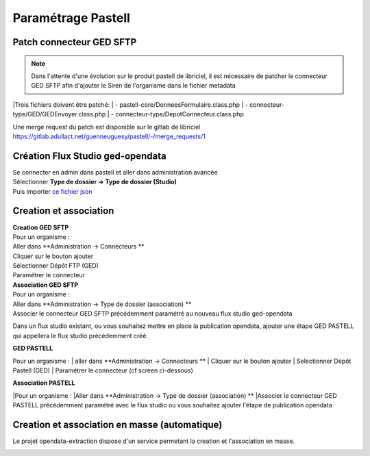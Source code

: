 
Paramétrage Pastell
===========================

Patch connecteur GED SFTP
--------------------------

.. note::
  Dans l'attente d'une évolution sur le produit pastell de libriciel, il est nécessaire de patcher le connecteur GED SFTP afin d'ajouter le Siren de l'organisme dans le fichier metadata

|Trois fichiers doivent être patché:
|  - pastell-core/DonneesFormulaire.class.php
|  - connecteur-type/GED/GEDEnvoyer.class.php
|  - connecteur-type/DepotConnecteur.class.php

Une merge request du patch est disponible sur le gitlab de libriciel https://gitlab.adullact.net/guenneuguesy/pastell/-/merge_requests/1

.. tabs::

   .. tab:: DonneesFormulaire

      .. code:: php

        /** @var  DocumentIndexor */
        private $documentIndexor;
        //==>DEBUT Patch
        private $siren;
        private $ide;
        //==>END Patch
        /**
         * DonneesFormulaire constructor.
         * @param $filePath string emplacement vers un fichier YML
         *                  contenant les données du document sous la forme de ligne clé:valeur
         * @param DocumentType $documentType
            foreach ($this->getFormulaire()->getAllFields() as $field) {
                $this->setFieldData($field->getName());
            }
        }
        ...
        ...
        ...

        //==>DEBUT Patch
        public function setIdE($ide)
        {
            $this->ide = $ide;
        }
        public function getIdE()
        {
            return $this->ide;
        }
        public function setSiren($siren)
        {
            $this->siren = $siren;
        }
        public function getSiren()
        {
            return $this->siren;
        }
        //==>END Patch
        private function setFieldData($fieldName, $ongletNum = -1)
        {

   .. tab:: GEDEnvoyer

      .. code:: php

        public function go()
           {
               $action_for_unrecoverable_error = $this->getMappingValue(FatalError::ACTION_ID);
               $has_ged_document_id = $this->getMappingValue('has_ged_document_id');
               $ged_document_id_file = $this->getMappingValue('ged_document_id_file');

               $donneesFormulaire = $this->getDonneesFormulaire();

               //==>DEBUT Patch
               $sirenBDD =  $this->objectInstancier->EntiteSQL->getSiren($this->id_e);
               $donneesFormulaire->setIdE($this->id_e);
               $donneesFormulaire->setSiren($sirenBDD);
               //==>FIN Patch

               /** @var GEDConnecteur $ged */
               $ged = $this->getConnecteur("GED");

   .. tab:: DepotConnecteur

      .. code:: php

        if ($meta_data_included) {
            foreach ($raw_data as $key => $d) {
                if (!in_array($key, $meta_data_included)) {
                    unset($raw_data[$key]);
                }
            }
        }

        //==>DEBUT Patch
        $raw_data["id_e"] =  $donneesFormulaire->getIdE();
        $raw_data["siren"] =  $donneesFormulaire->getSiren();
        //==>FIN Patch

        if ($depot_metadonnees == self::DEPOT_METADONNEES_YAML_FILE) {
            $data = Spyc::YAMLDump($raw_data);
            $extension_filename = '.txt';
        }

Création Flux Studio ged-opendata
----------------------------------

| Se connecter en admin dans pastell et aller dans administration avancée
| Sélectionner **Type de dossier -> Type de dossier (Studio)**
| Puis importer `ce fichier json`_
.. _ce fichier json: https://github.com/megalis-bretagne/opendata-extraction/blob/master/pastell/super-ged-megalis.json



Creation et association
---------------------------

| **Creation GED SFTP**
| Pour un organisme :
| Aller dans **Administration -> Connecteurs **
| Cliquer sur le bouton ajouter
| Sélectionner Dépôt FTP (GED)
| Paramétrer le connecteur

| **Association GED SFTP**
| Pour un organisme :
| Aller dans **Administration -> Type de dossier (association) **
| Associer le connecteur GED SFTP précédemment paramétré au nouveau flux studio ged-opendata



Dans un flux studio existant, ou vous souhaitez mettre en place la publication opendata, ajouter une étape GED PASTELL qui appellera le flux studio précédemment créé.

| **GED PASTELL**

Pour un organisme :
| aller dans **Administration -> Connecteurs **
| Cliquer sur le bouton ajouter
| Selectionner Dépôt Pastell (GED)
| Paramétrer le connecteur (cf screen ci-dessous)

.. image:: img/parametrage-connecteur-opendata.JPG


| **Association PASTELL**
|Pour un organisme :
|Aller dans **Administration -> Type de dossier (association) **
|Associer le connecteur GED PASTELL précédemment paramétré avec le flux studio ou vous souhaitez ajouter l'étape de publication opendata


Creation et association en masse (automatique)
---------------------------

Le projet opendata-extraction dispose d'un service permetant la creation et l'association en masse.

.. image:: img/api-masse.JPG